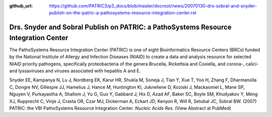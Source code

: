 :github_url: https://github.com/PATRIC3/p3_docs/blob/master/docroot/news/20070130-drs-sobral-and-snyder-publish-on-the-patric-a-pathosystems-resource-integration-center.rst

Drs. Snyder and Sobral Publish on PATRIC: a PathoSystems Resource Integration Center
====================================================================================

The PathoSystems Resource Integration Center (PATRIC) is one of eight
Bioinformatics Resource Centers (BRCs) funded by the National Institute
of Allergy and Infection Diseases (NIAID) to create a data and analysis
resource for selected NIAID priority pathogens, specifically
proteobacteria of the genera Brucella, Rickettsia and Coxiella, and
corona-, calici- and lyssaviruses and viruses associated with hepatitis
A and E.

Snyder EE, Kampanya N, Lu J, Nordberg EK, Karur HR, Shukla M, Soneja J,
Tian Y, Xue T, Yoo H, Zhang F, Dharmanolla C, Dongre NV, Gillespie JJ,
Hamelius J, Hance M, Huntington KI, Jukneliene D, Koziski J, Mackasmiel
L, Mane SP, Nguyen V, Purkayastha A, Shallom J, Yu G, Guo Y, Gabbard J,
Hix D, Azad AF, Baker SC, Boyle SM, Khudyakov Y, Meng XJ, Rupprecht C,
Vinje J, Crasta OR, Czar MJ, Dickerman A, Eckart JD, Kenyon R, Will R,
Setubal JC, Sobral BW. (2007) PATRIC: the VBI PathoSystems Resource
Integration Center. *Nucleic Acids Res.* (View Abstract at PubMed)
